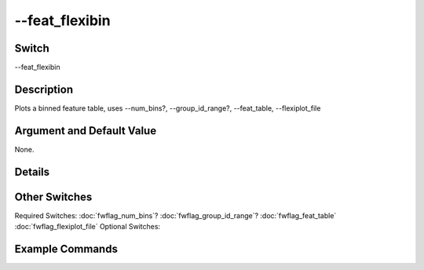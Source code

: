 .. _fwflag_feat_flexibin:
===============
--feat_flexibin
===============
Switch
======

--feat_flexibin

Description
===========

Plots a binned feature table, uses --num_bins?, --group_id_range?, --feat_table, --flexiplot_file

Argument and Default Value
==========================

None.

Details
=======


Other Switches
==============

Required Switches:
:doc:`fwflag_num_bins`? :doc:`fwflag_group_id_range`? :doc:`fwflag_feat_table` :doc:`fwflag_flexiplot_file` Optional Switches:


Example Commands
================
.. code:doc:`fwflag_block`:: python


